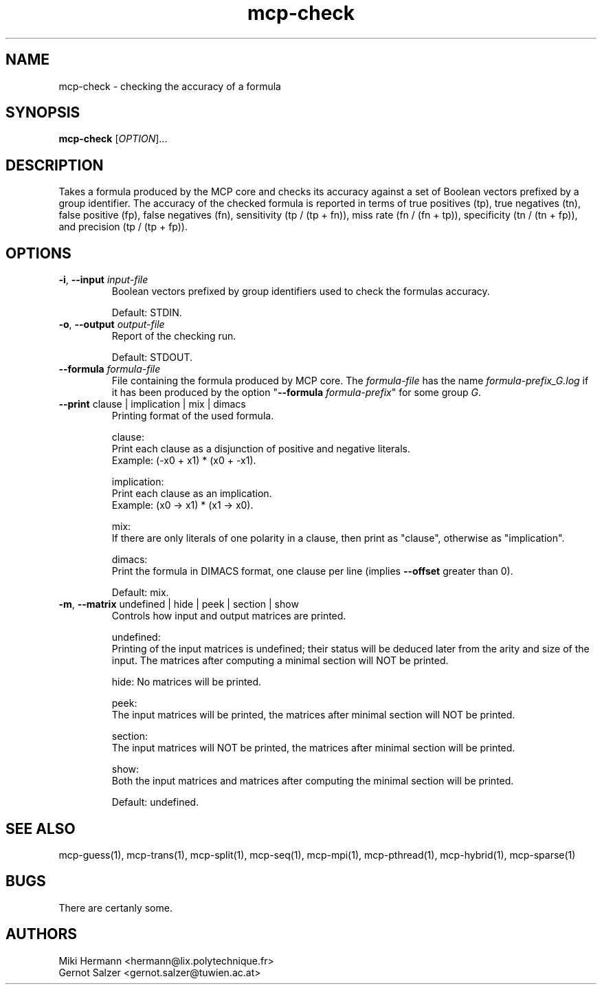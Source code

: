 .\" Copyright (c) 2019-2021 Miki Hermann & Gernot Salzer
.TH mcp-check 1 "2021-03-10" "1.04" "MCP System"
.
.SH NAME
mcp-check - checking the accuracy of a formula
.
.SH SYNOPSIS
.B mcp-check
.RI [\| "OPTION" "\|]\|.\|.\|."
.
.SH DESCRIPTION
.PP
Takes a formula produced by the MCP core and checks its accuracy
against a set of Boolean vectors prefixed by a group identifier. The
accuracy of the checked formula is reported in terms of true positives
(tp), true negatives (tn), false positive (fp), false negatives (fn),
sensitivity (tp / (tp + fn)), miss rate (fn / (fn + tp)), specificity
(tn / (tn + fp)), and precision (tp / (tp + fp)).
.
.SH OPTIONS
.
.TP
\fB\-i\fR, \fB\-\-input\fI input-file
Boolean vectors prefixed by group identifiers used to check the
formulas accuracy.
.IP
Default: STDIN.
.
.TP
\fB\-o\fR, \fB\-\-output\fI output-file
Report of the checking run.
.IP
Default: STDOUT.
.
.TP
\fB\-\-formula\fI formula-file
File containing the formula produced by MCP core. The
\fIformula-file\fR has the name \fIformula-prefix_G.log\fR if it has
been produced by the option "\fB\-\-formula \fIformula-prefix\fR" for
some group \fIG\fR.
.
.TP
\fB\-\-print\fR clause | implication | mix | dimacs
Printing format of the used formula.
.IP
clause:
.br
Print each clause as a disjunction of positive and negative literals.
.br
Example: (-x0 + x1) * (x0 + -x1).
.IP
implication:
.br
Print each clause as an implication.
.br
Example: (x0 -> x1) * (x1 -> x0).
.IP
mix:
.br
If there are only literals of one polarity in a clause, then print as
"clause", otherwise as "implication".
.IP
dimacs:
.br
Print the formula in DIMACS format, one clause per line (implies
\fB\-\-offset\fR greater than 0).
.IP
Default: mix.
.
.TP
\fB\-m\fR, \fB\-\-matrix\fR undefined | hide | peek | section | show
Controls how input and output matrices are printed.
.IP
undefined:
.br
Printing of the input matrices is undefined; their status will be
deduced later from the arity and size of the input. The matrices after
computing a minimal section will NOT be printed.
.IP
hide:
No matrices will be printed.
.IP
peek:
.br
The input matrices will be printed, the matrices after minimal section
will NOT be printed.
.IP
section:
.br
The input matrices will NOT be printed, the matrices after minimal
section will be printed.
.IP
show:
.br
Both the input matrices and matrices after computing the minimal section will be
printed.
.IP
Default: undefined.
.
.PP
.
.SH SEE ALSO
mcp-guess(1),
mcp-trans(1),
mcp-split(1),
mcp-seq(1),
mcp-mpi(1),
mcp-pthread(1),
mcp-hybrid(1),
mcp-sparse(1)
.
.SH BUGS
There are certanly some.
.
.SH AUTHORS
Miki Hermann <hermann@lix.polytechnique.fr>
.br
Gernot Salzer <gernot.salzer@tuwien.ac.at>
